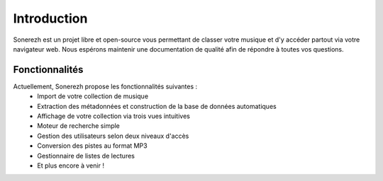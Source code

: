 ============
Introduction
============

Sonerezh est un projet libre et open-source vous permettant de classer votre musique et d'y accéder partout via votre navigateur web. Nous espérons maintenir une documentation de qualité afin de répondre à toutes vos questions.

---------------
Fonctionnalités
---------------
Actuellement, Sonerezh propose les fonctionnalités suivantes :
 * Import de votre collection de musique
 * Extraction des métadonnées et construction de la base de données automatiques
 * Affichage de votre collection via trois vues intuitives
 * Moteur de recherche simple
 * Gestion des utilisateurs selon deux niveaux d'accès
 * Conversion des pistes au format MP3
 * Gestionnaire de listes de lectures
 * Et plus encore à venir !
